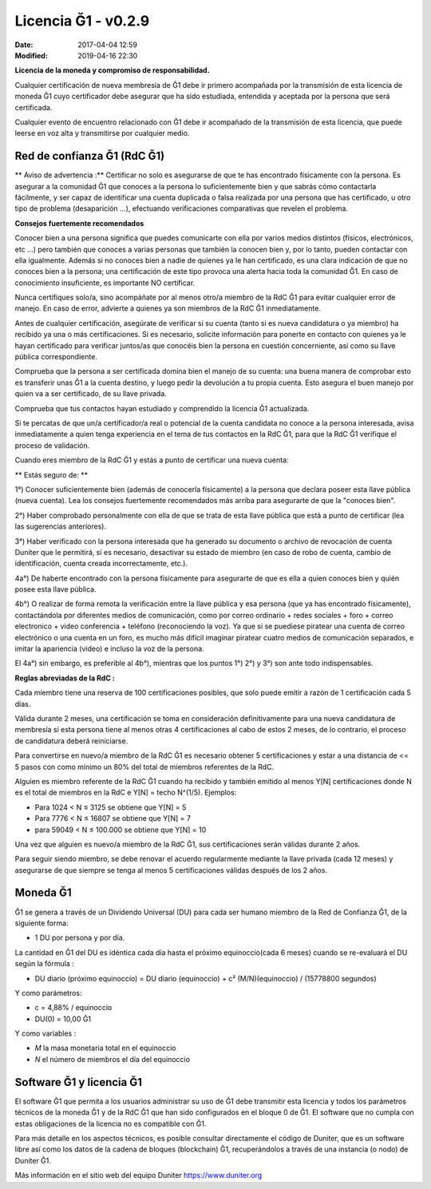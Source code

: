 Licencia Ğ1 - v0.2.9
====================

:Date: 2017-04-04 12:59
:Modified: 2019-04-16 22:30

**Licencia de la moneda y compromiso de responsabilidad.**

Cualquier certificación de nueva membresía de Ğ1 debe ir primero acompañada por la transmisión de esta licencia de moneda Ğ1 cuyo certificador debe asegurar que ha sido estudiada, entendida y aceptada por la persona que será certificada.

Cualquier evento de encuentro relacionado con Ğ1 debe ir acompañado de la transmisión de esta licencia, que puede leerse en voz alta y transmitirse por cualquier medio.

Red de confianza Ğ1 (RdC Ğ1)
------------------------------

** Aviso de advertencia :** Certificar no solo es asegurarse de que te has encontrado físicamente con la persona. Es asegurar a la comunidad Ğ1 que conoces a la persona lo suficientemente bien y que sabrás cómo contactarla fácilmente, y ser capaz de identificar una cuenta duplicada o falsa realizada por una persona que has certificado, u otro tipo de problema (desaparición ...), efectuando verificaciones comparativas que revelen el problema.

**Consejos fuertemente recomendados**

Conocer bien a una persona significa que puedes comunicarte con ella por varios medios distintos (físicos, electrónicos, etc ...) pero también que conoces a varias personas que también la conocen bien y, por lo tanto, pueden contactar con ella igualmente. Además si no conoces bien a nadie de quienes ya le han certificado, es una clara indicación de que no conoces bien a la persona; una certificación de este tipo provoca una alerta hacia toda la comunidad Ğ1. En caso de conocimiento insuficiente, es importante NO certificar.

Nunca certifiques solo/a, sino acompáñate por al menos otro/a miembro de la RdC Ğ1 para evitar cualquier error de manejo. En caso de error, advierte a quienes ya son miembros de la RdC Ğ1 inmediatamente.

Antes de cualquier certificación, asegúrate de verificar si su cuenta (tanto si es nueva candidatura o ya miembro) ha recibido ya una o más certificaciones. Si es necesario, solicite información para ponerte en contacto con quienes ya le hayan certificado para verificar juntos/as que conocéis bien la persona en cuestión concerniente, así como su llave pública correspondiente.

Comprueba que la persona a ser certificada domina bien el manejo de su cuenta: una buena manera de comprobar esto es transferir unas Ğ1 a la cuenta destino, y luego pedir la devolución a tu propia cuenta. Esto asegura el buen manejo por quien va a ser certificado, de su llave privada.

Comprueba que tus contactos hayan estudiado y comprendido la licencia Ğ1 actualizada.

Si te percatas de que un/a certificador/a real o potencial de la cuenta candidata no conoce a la persona interesada, avisa inmediatamente a quien tenga experiencia en el tema de tus contactos en la RdC Ğ1, para que la RdC Ğ1 verifique el proceso de validación.

Cuando eres miembro de la RdC Ğ1 y estás a punto de certificar una nueva cuenta:


** Estás seguro de: **

1°) Conocer suficientemente bien (además de conocerla físicamente) a la persona que declara poseer esta llave pública (nueva cuenta). Lea los consejos fuertemente recomendados más arriba para asegurarte de que la "conoces bien".

2°) Haber comprobado personalmente con ella de que se trata de esta llave pública que está a punto de certificar (lea las sugerencias anteriores).

3°) Haber verificado con la persona interesada que ha generado su documento o archivo de revocación de cuenta Duniter que le permitirá, si es necesario, desactivar su estado de miembro (en caso de robo de cuenta, cambio de identificación, cuenta creada incorrectamente, etc.).

4a°) De haberte encontrado con la persona físicamente para asegurarte de que es ella a quien conoces bien y quién posee esta llave pública.

4b°) O realizar de forma remota la verificación entre la llave pública y esa persona (que ya has encontrado físicamente), contactándola por diferentes medios de comunicación, como por correo ordinario + redes sociales + foro + correo electronico + video conferencia + teléfono (reconociendo la voz). Ya que si se puediese piratear una cuenta de correo electrónico o una cuenta en un foro, es mucho más difícil imaginar piratear cuatro medios de comunicación separados, e imitar la apariencia (video) e incluso la voz de la persona.

El 4a°) sin embargo, es preferible al 4b°), mientras que los puntos 1°) 2°) y 3°) son ante todo indispensables.

**Reglas abreviadas de la RdC :**

Cada miembro tiene una reserva de 100 certificaciones posibles, que solo puede emitir a razón de 1 certificación cada 5 días.

Válida durante 2 meses, una certificación se toma en consideración definitivamente para una nueva candidatura de membresía si esta persona tiene al menos otras 4 certificaciones al cabo de estos 2 meses, de lo contrario, el proceso de candidatura deberá reiniciarse.

Para convertirse en nuevo/a miembro de la RdC Ğ1 es necesario obtener 5 certificaciones y estar a una distancia de <= 5 pasos con como mínimo un 80% del total de miembros referentes de la RdC.

Alguien es miembro referente de la RdC Ğ1 cuando ha recibido y también emitido al menos Y[N] certificaciones donde N es el total de miembros en la RdC e Y[N] = techo N^(1/5). Ejemplos:

* Para 1024 < N ≤ 3125 se obtiene que Y[N] = 5
* Para 7776 < N ≤ 16807 se obtiene que Y[N] = 7
* para 59049 < N ≤ 100.000 se obtiene que Y[N] = 10

Una vez que alguien es nuevo/a miembro de la RdC Ğ1, sus certificaciones serán válidas durante 2 años.

Para seguir siendo miembro, se debe renovar el acuerdo regularmente mediante la llave privada (cada 12 meses) y asegurarse de que siempre se tenga al menos 5 certificaciones válidas después de los 2 años.

Moneda Ğ1
----------

Ğ1 se genera a través de un Dividendo Universal (DU) para cada ser humano miembro de la Red de Confianza Ğ1, de la siguiente forma:

* 1 DU por persona y por día.

La cantidad en Ğ1 del DU es idéntica cada día hasta el próximo equinoccio(cada 6 meses) cuando se re-evaluará el DU según la fórmula :

* DU diario (próximo equinoccio) = DU diario (equinoccio) + c² (M/N)(equinoccio) / (15778800 segundos)

Y como parámetros:

* c = 4,88% / equinoccio
* DU(0) = 10,00 Ğ1

Y como variables :

* *M* la masa monetaria total en el equinoccio
* *N* el número de miembros el día del equinoccio

Software Ğ1 y licencia Ğ1
--------------------------

El software Ğ1 que permita a los usuarios administrar su uso de Ğ1 debe transmitir esta licencia y todos los parámetros técnicos de la moneda Ğ1 y de la RdC Ğ1 que han sido configurados en el bloque 0 de Ğ1. El software que no cumpla con estas obligaciones de la licencia no es compatible con Ğ1.

Para más detalle en los aspectos técnicos, es posible consultar directamente el código de Duniter, que es un software libre así como los datos de la cadena de bloques (blockchain) Ğ1, recuperándolos a través de una instancia (o nodo) de Duniter Ğ1.

Más información en el sitio web del equipo Duniter https://www.duniter.org
